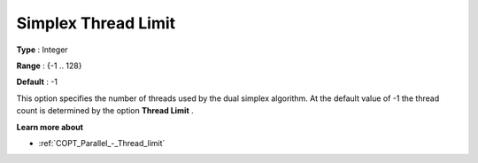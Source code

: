.. _COPT_Parallel_-_Simplex_thread_limit:


Simplex Thread Limit
====================



**Type** :	Integer	

**Range** :	{-1 .. 128}	

**Default** :	-1	



This option specifies the number of threads used by the dual simplex algorithm. At the default value of -1 the thread count is determined by the option **Thread Limit** .



**Learn more about** 

*	:ref:`COPT_Parallel_-_Thread_limit` 




